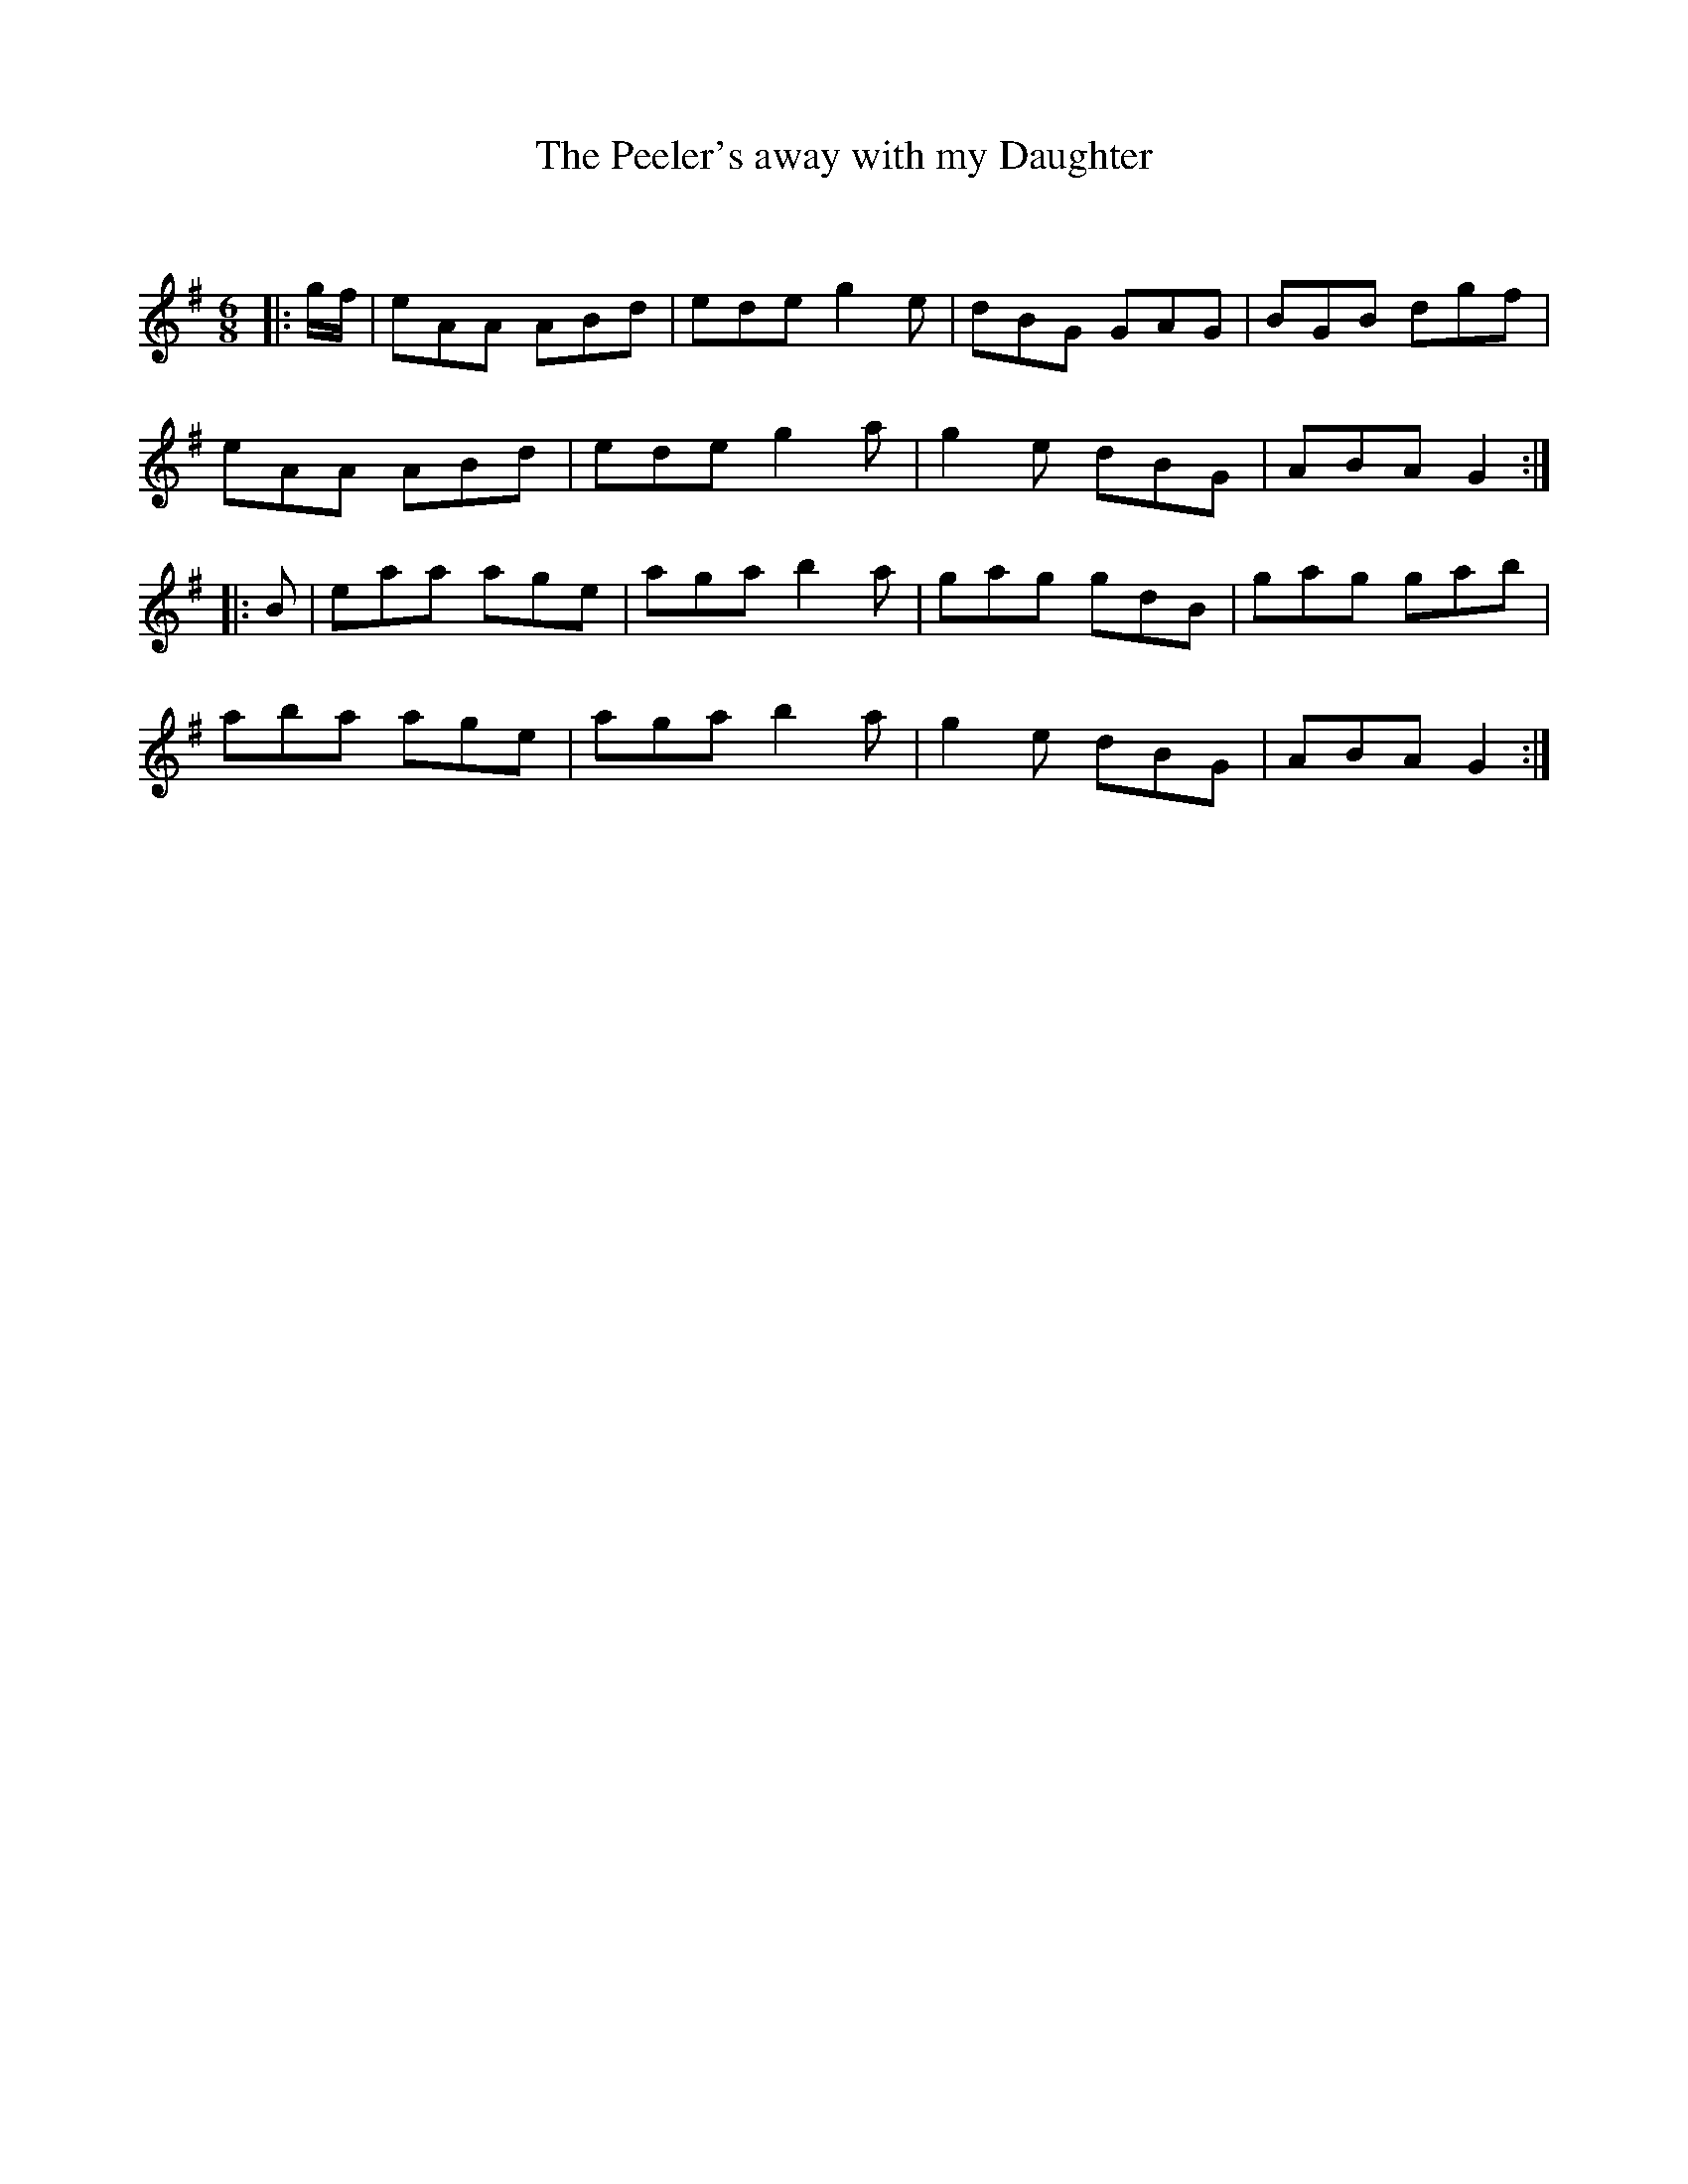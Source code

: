 X:1
T: The Peeler's away with my Daughter
C:
R:Jig
Q:180
K:G
M:6/8
L:1/16
|:gf|e2A2A2 A2B2d2|e2d2e2 g4e2|d2B2G2 G2A2G2|B2G2B2 d2g2f2|
e2A2A2 A2B2d2|e2d2e2 g4a2|g4e2 d2B2G2|A2B2A2 G4:|
|:B2|e2a2a2 a2g2e2|a2g2a2 b4a2|g2a2g2 g2d2B2|g2a2g2 g2a2b2|
a2b2a2 a2g2e2|a2g2a2 b4a2|g4e2 d2B2G2|A2B2A2 G4:|
